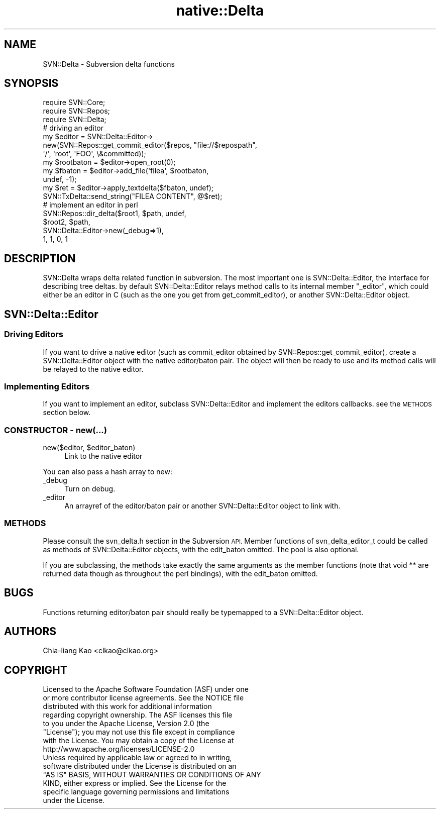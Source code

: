 .\" Automatically generated by Pod::Man 4.09 (Pod::Simple 3.35)
.\"
.\" Standard preamble:
.\" ========================================================================
.de Sp \" Vertical space (when we can't use .PP)
.if t .sp .5v
.if n .sp
..
.de Vb \" Begin verbatim text
.ft CW
.nf
.ne \\$1
..
.de Ve \" End verbatim text
.ft R
.fi
..
.\" Set up some character translations and predefined strings.  \*(-- will
.\" give an unbreakable dash, \*(PI will give pi, \*(L" will give a left
.\" double quote, and \*(R" will give a right double quote.  \*(C+ will
.\" give a nicer C++.  Capital omega is used to do unbreakable dashes and
.\" therefore won't be available.  \*(C` and \*(C' expand to `' in nroff,
.\" nothing in troff, for use with C<>.
.tr \(*W-
.ds C+ C\v'-.1v'\h'-1p'\s-2+\h'-1p'+\s0\v'.1v'\h'-1p'
.ie n \{\
.    ds -- \(*W-
.    ds PI pi
.    if (\n(.H=4u)&(1m=24u) .ds -- \(*W\h'-12u'\(*W\h'-12u'-\" diablo 10 pitch
.    if (\n(.H=4u)&(1m=20u) .ds -- \(*W\h'-12u'\(*W\h'-8u'-\"  diablo 12 pitch
.    ds L" ""
.    ds R" ""
.    ds C` ""
.    ds C' ""
'br\}
.el\{\
.    ds -- \|\(em\|
.    ds PI \(*p
.    ds L" ``
.    ds R" ''
.    ds C`
.    ds C'
'br\}
.\"
.\" Escape single quotes in literal strings from groff's Unicode transform.
.ie \n(.g .ds Aq \(aq
.el       .ds Aq '
.\"
.\" If the F register is >0, we'll generate index entries on stderr for
.\" titles (.TH), headers (.SH), subsections (.SS), items (.Ip), and index
.\" entries marked with X<> in POD.  Of course, you'll have to process the
.\" output yourself in some meaningful fashion.
.\"
.\" Avoid warning from groff about undefined register 'F'.
.de IX
..
.if !\nF .nr F 0
.if \nF>0 \{\
.    de IX
.    tm Index:\\$1\t\\n%\t"\\$2"
..
.    if !\nF==2 \{\
.        nr % 0
.        nr F 2
.    \}
.\}
.\" ========================================================================
.\"
.IX Title "native::Delta 3"
.TH native::Delta 3 "2012-02-22" "perl v5.26.1" "User Contributed Perl Documentation"
.\" For nroff, turn off justification.  Always turn off hyphenation; it makes
.\" way too many mistakes in technical documents.
.if n .ad l
.nh
.SH "NAME"
SVN::Delta \- Subversion delta functions
.SH "SYNOPSIS"
.IX Header "SYNOPSIS"
.Vb 3
\&    require SVN::Core;
\&    require SVN::Repos;
\&    require SVN::Delta;
\&
\&    # driving an editor
\&    my $editor = SVN::Delta::Editor\->
\&        new(SVN::Repos::get_commit_editor($repos, "file://$repospath",
\&                                          \*(Aq/\*(Aq, \*(Aqroot\*(Aq, \*(AqFOO\*(Aq, \e&committed));
\&
\&    my $rootbaton = $editor\->open_root(0);
\&
\&    my $fbaton = $editor\->add_file(\*(Aqfilea\*(Aq, $rootbaton,
\&                                   undef, \-1);
\&
\&    my $ret = $editor\->apply_textdelta($fbaton, undef);
\&    SVN::TxDelta::send_string("FILEA CONTENT", @$ret);
\&
\&    # implement an editor in perl
\&    SVN::Repos::dir_delta($root1, $path, undef,
\&                          $root2, $path,
\&                          SVN::Delta::Editor\->new(_debug=>1),
\&                          1, 1, 0, 1
.Ve
.SH "DESCRIPTION"
.IX Header "DESCRIPTION"
SVN::Delta wraps delta related function in subversion. The most
important one is SVN::Delta::Editor, the interface for describing tree
deltas. by default SVN::Delta::Editor relays method calls to its
internal member \f(CW\*(C`_editor\*(C'\fR, which could either be an editor in C (such
as the one you get from get_commit_editor), or another
SVN::Delta::Editor object.
.SH "SVN::Delta::Editor"
.IX Header "SVN::Delta::Editor"
.SS "Driving Editors"
.IX Subsection "Driving Editors"
If you want to drive a native editor (such as commit_editor obtained
by SVN::Repos::get_commit_editor), create a SVN::Delta::Editor object
with the native editor/baton pair. The object will then be ready to
use and its method calls will be relayed to the native editor.
.SS "Implementing Editors"
.IX Subsection "Implementing Editors"
If you want to implement an editor, subclass SVN::Delta::Editor and
implement the editors callbacks. see the \s-1METHODS\s0 section below.
.SS "\s-1CONSTRUCTOR\s0 \- new(...)"
.IX Subsection "CONSTRUCTOR - new(...)"
.ie n .IP "new($editor, $editor_baton)" 4
.el .IP "new($editor, \f(CW$editor_baton\fR)" 4
.IX Item "new($editor, $editor_baton)"
Link to the native editor
.PP
You can also pass a hash array to new:
.IP "_debug" 4
.IX Item "_debug"
Turn on debug.
.IP "_editor" 4
.IX Item "_editor"
An arrayref of the editor/baton pair or another SVN::Delta::Editor
object to link with.
.SS "\s-1METHODS\s0"
.IX Subsection "METHODS"
Please consult the svn_delta.h section in the Subversion \s-1API.\s0 Member
functions of svn_delta_editor_t could be called as methods of
SVN::Delta::Editor objects, with the edit_baton omitted. The pool is
also optional.
.PP
If you are subclassing, the methods take exactly the same arguments as
the member functions (note that void ** are returned data though as
throughout the perl bindings), with the edit_baton omitted.
.SH "BUGS"
.IX Header "BUGS"
Functions returning editor/baton pair should really be typemapped to a
SVN::Delta::Editor object.
.SH "AUTHORS"
.IX Header "AUTHORS"
Chia-liang Kao <clkao@clkao.org>
.SH "COPYRIGHT"
.IX Header "COPYRIGHT"
.Vb 7
\&    Licensed to the Apache Software Foundation (ASF) under one
\&    or more contributor license agreements.  See the NOTICE file
\&    distributed with this work for additional information
\&    regarding copyright ownership.  The ASF licenses this file
\&    to you under the Apache License, Version 2.0 (the
\&    "License"); you may not use this file except in compliance
\&    with the License.  You may obtain a copy of the License at
\&
\&      http://www.apache.org/licenses/LICENSE\-2.0
\&
\&    Unless required by applicable law or agreed to in writing,
\&    software distributed under the License is distributed on an
\&    "AS IS" BASIS, WITHOUT WARRANTIES OR CONDITIONS OF ANY
\&    KIND, either express or implied.  See the License for the
\&    specific language governing permissions and limitations
\&    under the License.
.Ve
